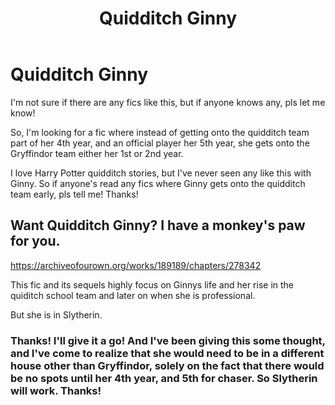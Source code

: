 #+TITLE: Quidditch Ginny

* Quidditch Ginny
:PROPERTIES:
:Author: brookesydney815
:Score: 2
:DateUnix: 1595791381.0
:DateShort: 2020-Jul-26
:FlairText: What's That Fic?
:END:
I'm not sure if there are any fics like this, but if anyone knows any, pls let me know!

So, I'm looking for a fic where instead of getting onto the quidditch team part of her 4th year, and an official player her 5th year, she gets onto the Gryffindor team either her 1st or 2nd year.

I love Harry Potter quidditch stories, but I've never seen any like this with Ginny. So if anyone's read any fics where Ginny gets onto the quidditch team early, pls tell me! Thanks!


** Want Quidditch Ginny? I have a monkey's paw for you.

[[https://archiveofourown.org/works/189189/chapters/278342]]

This fic and its sequels highly focus on Ginnys life and her rise in the quiditch school team and later on when she is professional.

But she is in Slytherin.
:PROPERTIES:
:Author: Gicoo
:Score: 2
:DateUnix: 1595798250.0
:DateShort: 2020-Jul-27
:END:

*** Thanks! I'll give it a go! And I've been giving this some thought, and I've come to realize that she would need to be in a different house other than Gryffindor, solely on the fact that there would be no spots until her 4th year, and 5th for chaser. So Slytherin will work. Thanks!
:PROPERTIES:
:Author: brookesydney815
:Score: 2
:DateUnix: 1595798483.0
:DateShort: 2020-Jul-27
:END:
